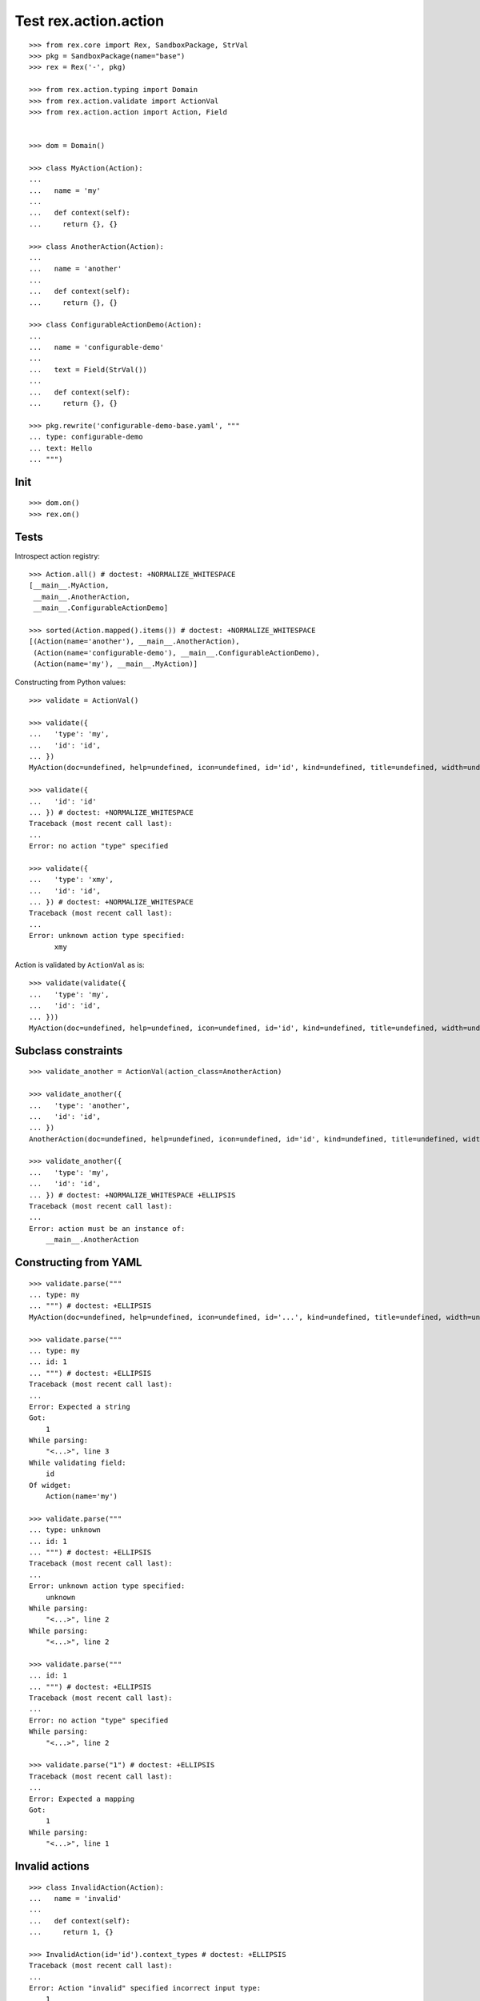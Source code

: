 Test rex.action.action
======================

::

  >>> from rex.core import Rex, SandboxPackage, StrVal
  >>> pkg = SandboxPackage(name="base")
  >>> rex = Rex('-', pkg)

  >>> from rex.action.typing import Domain
  >>> from rex.action.validate import ActionVal
  >>> from rex.action.action import Action, Field


  >>> dom = Domain()

  >>> class MyAction(Action):
  ...
  ...   name = 'my'
  ...
  ...   def context(self):
  ...     return {}, {}

  >>> class AnotherAction(Action):
  ...
  ...   name = 'another'
  ...
  ...   def context(self):
  ...     return {}, {}

  >>> class ConfigurableActionDemo(Action):
  ...
  ...   name = 'configurable-demo'
  ...
  ...   text = Field(StrVal())
  ...
  ...   def context(self):
  ...     return {}, {}

  >>> pkg.rewrite('configurable-demo-base.yaml', """
  ... type: configurable-demo
  ... text: Hello
  ... """)

Init
----

::

  >>> dom.on()
  >>> rex.on()

Tests
-----

Introspect action registry::

  >>> Action.all() # doctest: +NORMALIZE_WHITESPACE
  [__main__.MyAction,
   __main__.AnotherAction,
   __main__.ConfigurableActionDemo]

  >>> sorted(Action.mapped().items()) # doctest: +NORMALIZE_WHITESPACE
  [(Action(name='another'), __main__.AnotherAction),
   (Action(name='configurable-demo'), __main__.ConfigurableActionDemo),
   (Action(name='my'), __main__.MyAction)]

Constructing from Python values::

  >>> validate = ActionVal()

  >>> validate({
  ...   'type': 'my',
  ...   'id': 'id',
  ... })
  MyAction(doc=undefined, help=undefined, icon=undefined, id='id', kind=undefined, title=undefined, width=undefined)

  >>> validate({
  ...   'id': 'id'
  ... }) # doctest: +NORMALIZE_WHITESPACE
  Traceback (most recent call last):
  ...
  Error: no action "type" specified

  >>> validate({
  ...   'type': 'xmy',
  ...   'id': 'id',
  ... }) # doctest: +NORMALIZE_WHITESPACE
  Traceback (most recent call last):
  ...
  Error: unknown action type specified:
        xmy

Action is validated by ``ActionVal`` as is::

  >>> validate(validate({
  ...   'type': 'my',
  ...   'id': 'id',
  ... }))
  MyAction(doc=undefined, help=undefined, icon=undefined, id='id', kind=undefined, title=undefined, width=undefined)

Subclass constraints
--------------------

::

  >>> validate_another = ActionVal(action_class=AnotherAction)

  >>> validate_another({
  ...   'type': 'another',
  ...   'id': 'id',
  ... })
  AnotherAction(doc=undefined, help=undefined, icon=undefined, id='id', kind=undefined, title=undefined, width=undefined)

  >>> validate_another({
  ...   'type': 'my',
  ...   'id': 'id',
  ... }) # doctest: +NORMALIZE_WHITESPACE +ELLIPSIS
  Traceback (most recent call last):
  ...
  Error: action must be an instance of:
      __main__.AnotherAction


Constructing from YAML
----------------------

::

  >>> validate.parse("""
  ... type: my
  ... """) # doctest: +ELLIPSIS
  MyAction(doc=undefined, help=undefined, icon=undefined, id='...', kind=undefined, title=undefined, width=undefined)

  >>> validate.parse("""
  ... type: my
  ... id: 1
  ... """) # doctest: +ELLIPSIS
  Traceback (most recent call last):
  ...
  Error: Expected a string
  Got:
      1
  While parsing:
      "<...>", line 3
  While validating field:
      id
  Of widget:
      Action(name='my')

  >>> validate.parse("""
  ... type: unknown
  ... id: 1
  ... """) # doctest: +ELLIPSIS
  Traceback (most recent call last):
  ...
  Error: unknown action type specified:
      unknown
  While parsing:
      "<...>", line 2
  While parsing:
      "<...>", line 2

  >>> validate.parse("""
  ... id: 1
  ... """) # doctest: +ELLIPSIS
  Traceback (most recent call last):
  ...
  Error: no action "type" specified
  While parsing:
      "<...>", line 2

  >>> validate.parse("1") # doctest: +ELLIPSIS
  Traceback (most recent call last):
  ...
  Error: Expected a mapping
  Got:
      1
  While parsing:
      "<...>", line 1

Invalid actions
---------------

::

  >>> class InvalidAction(Action):
  ...   name = 'invalid'
  ...
  ...   def context(self):
  ...     return 1, {}

  >>> InvalidAction(id='id').context_types # doctest: +ELLIPSIS
  Traceback (most recent call last):
  ...
  Error: Action "invalid" specified incorrect input type:
      1

  >>> class InvalidAction(Action):
  ...   name = 'invalid'
  ...
  ...   def context(self):
  ...     return {}, 1
  >>> InvalidAction(id='id').context_types # doctest: +ELLIPSIS
  Traceback (most recent call last):
  ...
  Error: Action "invalid" specified incorrect output type:
      1

Overrides
---------

::

  >>> validate.parse("""
  ... type: configurable-demo
  ... text: Hello
  ... """) # doctest: +NORMALIZE_WHITESPACE +ELLIPSIS
  ConfigurableActionDemo(doc=undefined,
                         help=undefined,
                         icon=undefined,
                         id='...',
                         kind=undefined,
                         text='Hello',
                         title=undefined,
                         width=undefined)

::

  >>> validate.parse("""
  ... type:
  ...   type: configurable-demo
  ...   text: Hello
  ... text: Hello!!!
  ... """) # doctest: +NORMALIZE_WHITESPACE +ELLIPSIS
  ConfigurableActionDemo(doc=undefined,
                         help=undefined,
                         icon=undefined,
                         id='...',
                         kind=undefined,
                         text='Hello!!!',
                         title=undefined,
                         width=undefined)

::

  >>> validate.parse("""
  ... type: !include base:configurable-demo-base.yaml
  ... text: Hello!!!
  ... """) # doctest: +NORMALIZE_WHITESPACE +ELLIPSIS
  ConfigurableActionDemo(doc=undefined,
                         help=undefined,
                         icon=undefined,
                         id='...',
                         kind=undefined,
                         text='Hello!!!',
                         title=undefined,
                         width=undefined)

Cleanup
-------

::

  >>> dom.off()
  >>> rex.off()

